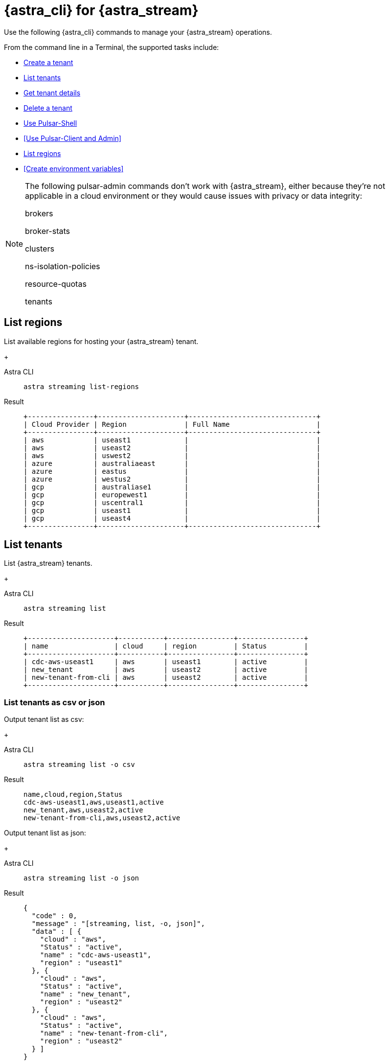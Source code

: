 = {astra_cli} for {astra_stream}

Use the following {astra_cli} commands to manage your {astra_stream} operations.

From the command line in a Terminal, the supported tasks include:

* <<Create a tenant>>
* <<List tenants>>
* <<Get tenant details>>
* <<Delete a tenant>>
* <<Use Pulsar-Shell>>
* <<Use Pulsar-Client and Admin>>
* <<List regions>>
* <<Create environment variables>>

[NOTE]
====
The following pulsar-admin commands don’t work with {astra_stream}, either because they’re not applicable in a cloud environment or they would cause issues with privacy or data integrity:

brokers

broker-stats

clusters

ns-isolation-policies

resource-quotas

tenants
====

== List regions

List available regions for hosting your {astra_stream} tenant.
+
[tabs]
====
Astra CLI::
+
--
[source,bash]
----
astra streaming list-regions
----
--
+
Result::
+
--
[source,bash]
----
+----------------+---------------------+-------------------------------+
| Cloud Provider | Region              | Full Name                     |
+----------------+---------------------+-------------------------------+
| aws            | useast1             |                               |
| aws            | useast2             |                               |
| aws            | uswest2             |                               |
| azure          | australiaeast       |                               |
| azure          | eastus              |                               |
| azure          | westus2             |                               |
| gcp            | australiase1        |                               |
| gcp            | europewest1         |                               |
| gcp            | uscentral1          |                               |
| gcp            | useast1             |                               |
| gcp            | useast4             |                               |
+----------------+---------------------+-------------------------------+
----
--
====

== List tenants

List {astra_stream} tenants.
+
[tabs]
====
Astra CLI::
+
--
[source,bash]
----
astra streaming list
----
--
+
Result::
+
--
[source,bash]
----
+---------------------+-----------+----------------+----------------+
| name                | cloud     | region         | Status         |
+---------------------+-----------+----------------+----------------+
| cdc-aws-useast1     | aws       | useast1        | active         |
| new_tenant          | aws       | useast2        | active         |
| new-tenant-from-cli | aws       | useast2        | active         |
+---------------------+-----------+----------------+----------------+
----
--
====

=== List tenants as csv or json

Output tenant list as csv:
+
[tabs]
====
Astra CLI::
+
--
[source,bash]
----
astra streaming list -o csv
----
--
+
Result::
+
--
[source,csv]
----
name,cloud,region,Status
cdc-aws-useast1,aws,useast1,active
new_tenant,aws,useast2,active
new-tenant-from-cli,aws,useast2,active
----
--
====

Output tenant list as json:
+
[tabs]
====
Astra CLI::
+
--
[source,bash]
----
astra streaming list -o json
----
--
+
Result::
+
--
[source,json]
----
{
  "code" : 0,
  "message" : "[streaming, list, -o, json]",
  "data" : [ {
    "cloud" : "aws",
    "Status" : "active",
    "name" : "cdc-aws-useast1",
    "region" : "useast1"
  }, {
    "cloud" : "aws",
    "Status" : "active",
    "name" : "new_tenant",
    "region" : "useast2"
  }, {
    "cloud" : "aws",
    "Status" : "active",
    "name" : "new-tenant-from-cli",
    "region" : "useast2"
  } ]
}
----
--
====

== Create a tenant

Create an {astra_stream} tenant. +
If no values are passed in `--cloud`, `--region`, `--plan`, and `--namespace`, the default values for tenant creation are `aws`, `useast2`, `free`, and `default`.
+
[tabs]
====
Astra CLI::
+
--
[source,bash]
----
astra streaming create new-tenant-from-cli
----
--
+
Result::
+
--
[source,bash]
----
[OK]    Tenant 'new-tenant-from-cli' has being created.
----
--
====

== Get tenant details

Get details on your new {astra_stream} tenant.
+
[tabs]
====
Astra CLI::
+
--
[source,bash]
----
astra streaming get new-tenant-from-cli
----
--
+
Result::
+
--
[source,bash]
----
+------------------+-------------------------------------------------------------+
| Attribute        | Value                                                       |
+------------------+-------------------------------------------------------------+
| Name             | new-tenant-from-cli
| Status           | active                                                      |
| Cloud Provider   | aws                                                         |
| Cloud region     | useast2                                                     |
| Cluster Name     | pulsar-aws-useast2                                          |
| Pulsar Version   | 2.10                                                        |
| Jvm Version      | JDK11                                                       |
| Plan             | payg                                                        |
| WebServiceUrl    | https://pulsar-aws-useast2.api.streaming.datastax.com       |
| BrokerServiceUrl | pulsar+ssl://pulsar-aws-useast2.streaming.datastax.com:6651 |
| WebSocketUrl     | wss://pulsar-aws-useast2.streaming.datastax.com:8001/ws/v2  |
+------------------+-------------------------------------------------------------+
----
--
====

== Delete a tenant

Delete an {astra_stream} tenant.
+
[tabs]
====
Astra CLI::
+
--
[source,bash]
----
astra streaming delete new-tenant-from-cli
----
--
+
Result::
+
--
[source,bash]
----

----
--
====

== Use Pulsar-Shell

Pulsar Shell is a standalone shell for managing Apache Pulsar resources. +
It is compatible with Astra, but requires a few extra steps of configuration, which {astra_cli} does for you. +
When called, {astra_cli} downloads, installs, configures, and wraps pulsar-shell, and starts the shell within the selected tenant. +
+
[tabs]
====
Astra CLI::
+
--
[source,bash]
----
astra streaming pulsar-shell new-tenant-from-cli
----
--
+
Result::
+
--
[source,bash]
----
➜  ~ astra streaming pulsar-shell new-tenant-from-cli
[INFO]  Downloading PulsarShell, please wait...
[INFO]  Installing  archive, please wait...
[INFO]  Pulsar client.conf has been generated.
Pulsar-shell is starting please wait for connection establishment...
[INFO]  RUNNING: /Users/mendonk/.astra/lunastreaming-shell-2.10.1.1/bin/pulsar-shell --config /Users/mendonk/.astra/lunastreaming-shell-2.10.1.1/conf/client-aws-useast2-new-tenant-from-cli.conf
Using directory: /Users/mendonk/.pulsar-shell
Welcome to Pulsar shell!
  Service URL: pulsar+ssl://pulsar-aws-useast2.streaming.datastax.com:6651
  Admin URL: https://pulsar-aws-useast2.api.streaming.datastax.com

Type help to get started or try the autocompletion (TAB button).
Type exit or quit to end the shell session.

default(pulsar-aws-useast2.streaming.datastax.com)>
----
--
====

=== List namespaces

Use Pulsar Shell to list the current namespaces in your {astra_stream} tenant.
+
[tabs]
====
Astra CLI::
+
--
[source,bash]
----
default(pulsar-aws-useast2.streaming.datastax.com)> admin namespaces list new-tenant-from-cli
----
--
+
Result::
+
--
[source,bash]
----
new-tenant-from-cli/default
----
--
====

=== Create and list topics

Use Pulsar Shell to create a topic and list topics in the `/default` namespace.
+
[tabs]
====
Astra CLI::
+
--
[source,bash]
----
default(pulsar-aws-useast2.streaming.datastax.com)> admin topics create persistent://new-tenant-from-cli/default/demo
default(pulsar-aws-useast2.streaming.datastax.com)> admin topics list new-tenant-from-cli/default
----
--
+
Result::
+
--
[source,bash]
----
persistent://new-tenant-from-cli/default/demo
----
--
====

=== Produce and consume messages 

Start a consumer in one tab, a producer in another tab, and send 20 messages.
[tabs]
====
Astra CLI Consumer::
+
--
[source,bash]
----
default(pulsar-aws-useast2.streaming.datastax.com)> client consume persistent://new-tenant-from-cli/default/demo -s astra_cli_tutorial -n 0
----
--
+
Astra CLI Consumer::
+
--
[source,bash]
----
default(pulsar-aws-useast2.streaming.datastax.com)> client produce persistent://new-tenant-from-cli/default/demo -m "hello world" -n 20
----
--
+
Result::
+
--
[source,bash]
----
----- got message -----
key:[null], properties:[], content:hello world
----- got message -----
key:[null], properties:[], content:hello world
----- got message -----
key:[null], properties:[], content:hello world
2022-12-15T16:26:21,241-0500 [pulsar-timer-29-1] INFO  org.apache.pulsar.client.impl.ConsumerStatsRecorderImpl - [persistent://new-tenant-from-cli/default/demo] [astra_cli_tutorial] [80bff] Prefetched messages: 0 --- Consume throughput received: 0.33 msgs/s --- 0.00 Mbit/s --- Ack sent rate: 0.33 ack/s --- Failed messages: 0 --- batch messages: 0 ---Failed acks: 0

----
--
====
== Create environmental variables

Create an {astra_stream} tenant.
+
[tabs]
====
Astra CLI::
+
--
[source,bash]
----
astra streaming create-dot-env new-tenant-from-cli
----
--
+
Result::
+
--
[source,bash]
----

----
--
====

== What's next?
Learn how to manage your {astra_db} databases with the {astra_cli}: xref:managing.adoc[].
